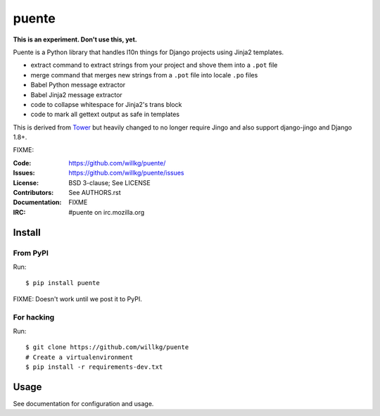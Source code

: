 ======
puente
======

**This is an experiment. Don't use this, yet.**

Puente is a Python library that handles l10n things for Django projects
using Jinja2 templates.

* extract command to extract strings from your project and shove them into a
  ``.pot`` file
* merge command that merges new strings from a ``.pot`` file into locale ``.po``
  files
* Babel Python message extractor
* Babel Jinja2 message extractor
* code to collapse whitespace for Jinja2's trans block
* code to mark all gettext output as safe in templates

This is derived from `Tower <https://github.com/clouserw/tower>`_ but
heavily changed to no longer require Jingo and also support django-jingo
and Django 1.8+.

FIXME:

:Code:          https://github.com/willkg/puente/
:Issues:        https://github.com/willkg/puente/issues
:License:       BSD 3-clause; See LICENSE
:Contributors:  See AUTHORS.rst
:Documentation: FIXME
:IRC:           #puente on irc.mozilla.org


Install
=======

From PyPI
---------

Run::

    $ pip install puente

FIXME: Doesn't work until we post it to PyPI.


For hacking
-----------

Run::

    $ git clone https://github.com/willkg/puente
    # Create a virtualenvironment
    $ pip install -r requirements-dev.txt


Usage
=====

See documentation for configuration and usage.
